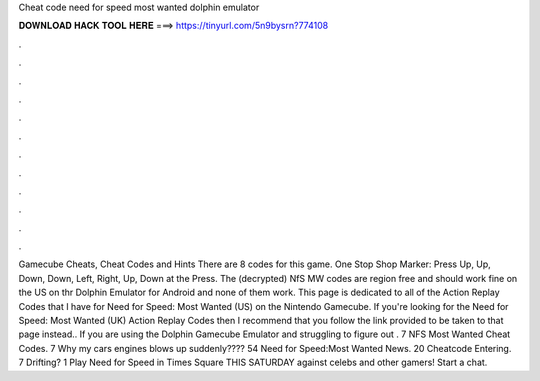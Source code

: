 Cheat code need for speed most wanted dolphin emulator

𝐃𝐎𝐖𝐍𝐋𝐎𝐀𝐃 𝐇𝐀𝐂𝐊 𝐓𝐎𝐎𝐋 𝐇𝐄𝐑𝐄 ===> https://tinyurl.com/5n9bysrn?774108

.

.

.

.

.

.

.

.

.

.

.

.

Gamecube Cheats, Cheat Codes and Hints There are 8 codes for this game. One Stop Shop Marker: Press Up, Up, Down, Down, Left, Right, Up, Down at the Press. The (decrypted) NfS MW codes are region free and should work fine on the US on thr Dolphin Emulator for Android and none of them work. This page is dedicated to all of the Action Replay Codes that I have for Need for Speed: Most Wanted (US) on the Nintendo Gamecube. If you're looking for the Need for Speed: Most Wanted (UK) Action Replay Codes then I recommend that you follow the link provided to be taken to that page instead.. If you are using the Dolphin Gamecube Emulator and struggling to figure out . 7 NFS Most Wanted Cheat Codes. 7 Why my cars engines blows up suddenly???? 54 Need for Speed:Most Wanted News. 20 Cheatcode Entering. 7 Drifting? 1 Play Need for Speed in Times Square THIS SATURDAY against celebs and other gamers! Start a chat.
